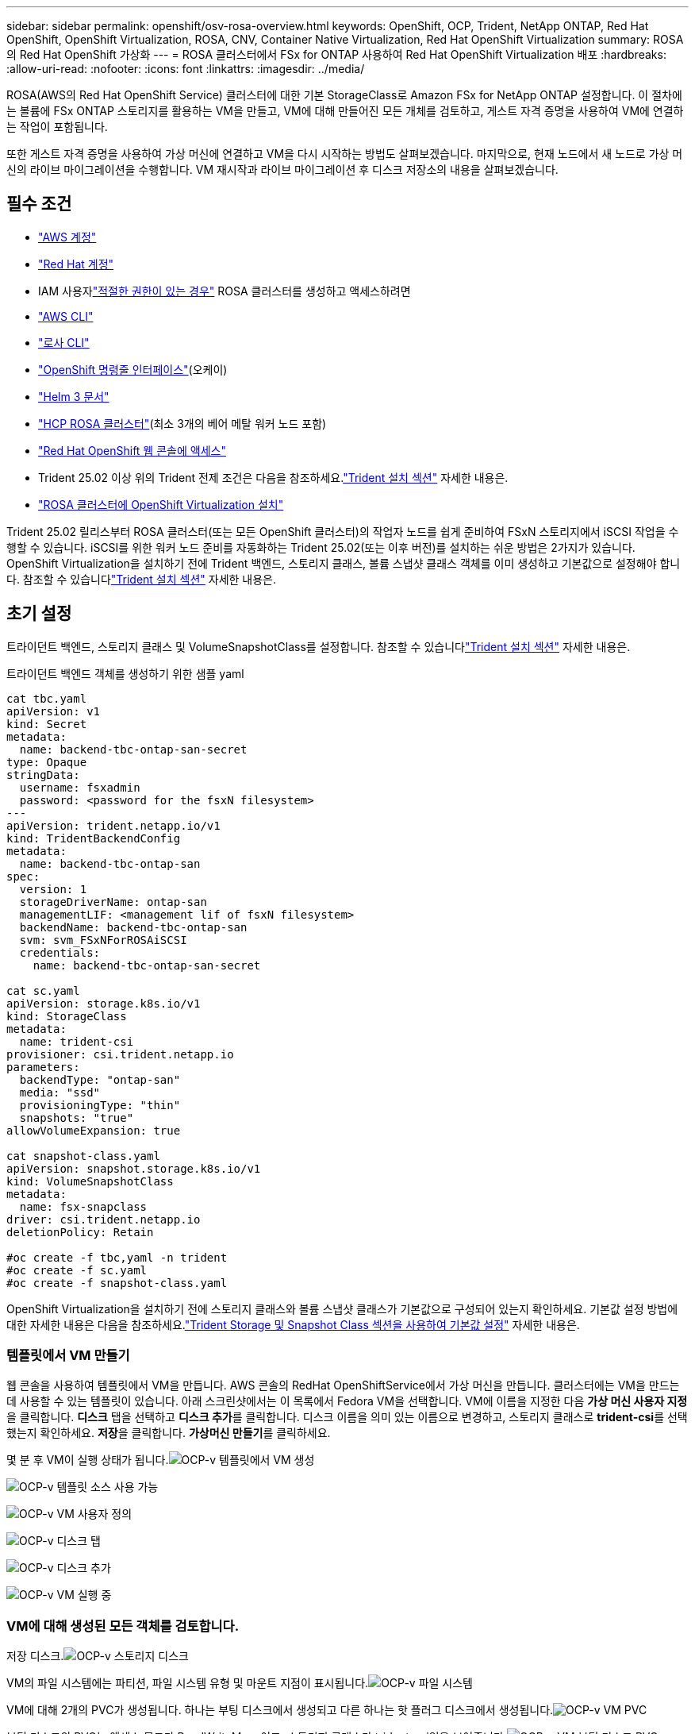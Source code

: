 ---
sidebar: sidebar 
permalink: openshift/osv-rosa-overview.html 
keywords: OpenShift, OCP, Trident, NetApp ONTAP, Red Hat OpenShift, OpenShift Virtualization, ROSA, CNV, Container Native Virtualization, Red Hat OpenShift Virtualization 
summary: ROSA의 Red Hat OpenShift 가상화 
---
= ROSA 클러스터에서 FSx for ONTAP 사용하여 Red Hat OpenShift Virtualization 배포
:hardbreaks:
:allow-uri-read: 
:nofooter: 
:icons: font
:linkattrs: 
:imagesdir: ../media/


[role="lead"]
ROSA(AWS의 Red Hat OpenShift Service) 클러스터에 대한 기본 StorageClass로 Amazon FSx for NetApp ONTAP 설정합니다.  이 절차에는 볼륨에 FSx ONTAP 스토리지를 활용하는 VM을 만들고, VM에 대해 만들어진 모든 개체를 검토하고, 게스트 자격 증명을 사용하여 VM에 연결하는 작업이 포함됩니다.

또한 게스트 자격 증명을 사용하여 가상 머신에 연결하고 VM을 다시 시작하는 방법도 살펴보겠습니다.  마지막으로, 현재 노드에서 새 노드로 가상 머신의 라이브 마이그레이션을 수행합니다.  VM 재시작과 라이브 마이그레이션 후 디스크 저장소의 내용을 살펴보겠습니다.



== 필수 조건

* link:https://signin.aws.amazon.com/signin?redirect_uri=https://portal.aws.amazon.com/billing/signup/resume&client_id=signup["AWS 계정"]
* link:https://console.redhat.com/["Red Hat 계정"]
* IAM 사용자link:https://www.rosaworkshop.io/rosa/1-account_setup/["적절한 권한이 있는 경우"] ROSA 클러스터를 생성하고 액세스하려면
* link:https://aws.amazon.com/cli/["AWS CLI"]
* link:https://console.redhat.com/openshift/downloads["로사 CLI"]
* link:https://console.redhat.com/openshift/downloads["OpenShift 명령줄 인터페이스"](오케이)
* link:https://docs.aws.amazon.com/eks/latest/userguide/helm.html["Helm 3 문서"]
* link:https://docs.openshift.com/rosa/rosa_hcp/rosa-hcp-sts-creating-a-cluster-quickly.html["HCP ROSA 클러스터"](최소 3개의 베어 메탈 워커 노드 포함)
* link:https://console.redhat.com/openshift/overview["Red Hat OpenShift 웹 콘솔에 액세스"]
* Trident 25.02 이상 위의 Trident 전제 조건은 다음을 참조하세요.link:osv-trident-install.html["Trident 설치 섹션"] 자세한 내용은.
* link:https://docs.redhat.com/en/documentation/openshift_container_platform/4.17/html/virtualization/installing#virt-aws-bm_preparing-cluster-for-virt["ROSA 클러스터에 OpenShift Virtualization 설치"]


Trident 25.02 릴리스부터 ROSA 클러스터(또는 모든 OpenShift 클러스터)의 작업자 노드를 쉽게 준비하여 FSxN 스토리지에서 iSCSI 작업을 수행할 수 있습니다. iSCSI를 위한 워커 노드 준비를 자동화하는 Trident 25.02(또는 이후 버전)를 설치하는 쉬운 방법은 2가지가 있습니다. OpenShift Virtualization을 설치하기 전에 Trident 백엔드, 스토리지 클래스, 볼륨 스냅샷 클래스 객체를 이미 생성하고 기본값으로 설정해야 합니다.  참조할 수 있습니다link:osv-trident-install.html["Trident 설치 섹션"] 자세한 내용은.



== 초기 설정

트라이던트 백엔드, 스토리지 클래스 및 VolumeSnapshotClass를 설정합니다.  참조할 수 있습니다link:osv-trident-install.html["Trident 설치 섹션"] 자세한 내용은.

트라이던트 백엔드 객체를 생성하기 위한 샘플 yaml

[source, yaml]
----
cat tbc.yaml
apiVersion: v1
kind: Secret
metadata:
  name: backend-tbc-ontap-san-secret
type: Opaque
stringData:
  username: fsxadmin
  password: <password for the fsxN filesystem>
---
apiVersion: trident.netapp.io/v1
kind: TridentBackendConfig
metadata:
  name: backend-tbc-ontap-san
spec:
  version: 1
  storageDriverName: ontap-san
  managementLIF: <management lif of fsxN filesystem>
  backendName: backend-tbc-ontap-san
  svm: svm_FSxNForROSAiSCSI
  credentials:
    name: backend-tbc-ontap-san-secret

cat sc.yaml
apiVersion: storage.k8s.io/v1
kind: StorageClass
metadata:
  name: trident-csi
provisioner: csi.trident.netapp.io
parameters:
  backendType: "ontap-san"
  media: "ssd"
  provisioningType: "thin"
  snapshots: "true"
allowVolumeExpansion: true

cat snapshot-class.yaml
apiVersion: snapshot.storage.k8s.io/v1
kind: VolumeSnapshotClass
metadata:
  name: fsx-snapclass
driver: csi.trident.netapp.io
deletionPolicy: Retain

#oc create -f tbc,yaml -n trident
#oc create -f sc.yaml
#oc create -f snapshot-class.yaml
----
OpenShift Virtualization을 설치하기 전에 스토리지 클래스와 볼륨 스냅샷 클래스가 기본값으로 구성되어 있는지 확인하세요.  기본값 설정 방법에 대한 자세한 내용은 다음을 참조하세요.link:osv-trident-install.html["Trident Storage 및 Snapshot Class 섹션을 사용하여 기본값 설정"] 자세한 내용은.



=== **템플릿에서 VM 만들기**

웹 콘솔을 사용하여 템플릿에서 VM을 만듭니다.  AWS 콘솔의 RedHat OpenShiftService에서 가상 머신을 만듭니다.  클러스터에는 VM을 만드는 데 사용할 수 있는 템플릿이 있습니다.  아래 스크린샷에서는 이 목록에서 Fedora VM을 선택합니다.  VM에 이름을 지정한 다음 **가상 머신 사용자 지정**을 클릭합니다.  **디스크** 탭을 선택하고 **디스크 추가**를 클릭합니다.  디스크 이름을 의미 있는 이름으로 변경하고, 스토리지 클래스로 **trident-csi**를 선택했는지 확인하세요.  **저장**을 클릭합니다.  **가상머신 만들기**를 클릭하세요.

몇 분 후 VM이 실행 상태가 됩니다.image:redhat-openshift-ocpv-rosa-003.png["OCP-v 템플릿에서 VM 생성"]

image:redhat-openshift-ocpv-rosa-004.png["OCP-v 템플릿 소스 사용 가능"]

image:redhat-openshift-ocpv-rosa-005.png["OCP-v VM 사용자 정의"]

image:redhat-openshift-ocpv-rosa-006.png["OCP-v 디스크 탭"]

image:redhat-openshift-ocpv-rosa-007.png["OCP-v 디스크 추가"]

image:redhat-openshift-ocpv-rosa-008.png["OCP-v VM 실행 중"]



=== **VM에 대해 생성된 모든 객체를 검토합니다.**

저장 디스크.image:redhat-openshift-ocpv-rosa-009.png["OCP-v 스토리지 디스크"]

VM의 파일 시스템에는 파티션, 파일 시스템 유형 및 마운트 지점이 표시됩니다.image:redhat-openshift-ocpv-rosa-010.png["OCP-v 파일 시스템"]

VM에 대해 2개의 PVC가 생성됩니다. 하나는 부팅 디스크에서 생성되고 다른 하나는 핫 플러그 디스크에서 생성됩니다.image:redhat-openshift-ocpv-rosa-011.png["OCP-v VM PVC"]

부팅 디스크의 PVC는 액세스 모드가 ReadWriteMany이고, 스토리지 클래스가 trident-csi임을 보여줍니다.image:redhat-openshift-ocpv-rosa-012.png["OCP-v VM 부팅 디스크 PVC"]

마찬가지로 핫 플러그 디스크의 PVC는 액세스 모드가 ReadWriteMany이고, 스토리지 클래스가 trident-csi임을 보여줍니다.image:redhat-openshift-ocpv-rosa-013.png["OCP-v VM 핫플러그 디스크 PVC"]

아래 스크린샷에서는 VM의 Pod 상태가 '실행 중'인 것을 볼 수 있습니다.image:redhat-openshift-ocpv-rosa-014.png["OCP-v VM 실행 중"]

여기서는 VM 포드와 연관된 두 개의 볼륨과 해당 볼륨과 연관된 두 개의 PVC를 볼 수 있습니다.image:redhat-openshift-ocpv-rosa-015.png["OCP-v VM PVC 및 PV"]



=== **VM에 연결**

'웹 콘솔 열기' 버튼을 클릭하고 게스트 자격 증명을 사용하여 로그인하세요.image:redhat-openshift-ocpv-rosa-016.png["OCP-v VM 연결"]

image:redhat-openshift-ocpv-rosa-017.png["OCP-v 로그인"]

다음 명령을 실행하세요

[source]
----
$ df (to display information about the disk space usage on a file system).
----
[source]
----
$ dd if=/dev/urandom of=random.dat bs=1M count=10240 (to create a file called random.dat in the home dir and fill it with random data).
----
디스크에는 11GB의 데이터가 들어 있습니다.image:redhat-openshift-ocpv-rosa-018.png["OCP-v VM이 디스크를 채웁니다"]

vi를 사용하여 테스트에 사용할 샘플 텍스트 파일을 만듭니다.image:redhat-openshift-ocpv-rosa-019.png["OCP-v 파일 생성"]

**관련 블로그**

link:https://community.netapp.com/t5/Tech-ONTAP-Blogs/Unlock-Seamless-iSCSI-Storage-Integration-A-Guide-to-FSxN-on-ROSA-Clusters-for/ba-p/459124["원활한 iSCSI 스토리지 통합 잠금 해제: iSCSI용 ROSA 클러스터의 FSxN 가이드"]

link:https://community.netapp.com/t5/Tech-ONTAP-Blogs/Simplifying-Trident-Installation-on-Red-Hat-OpenShift-with-the-New-Certified/ba-p/459710["새로운 인증 Trident Operator를 사용하여 Red Hat OpenShift에서 Trident 설치 간소화"]

